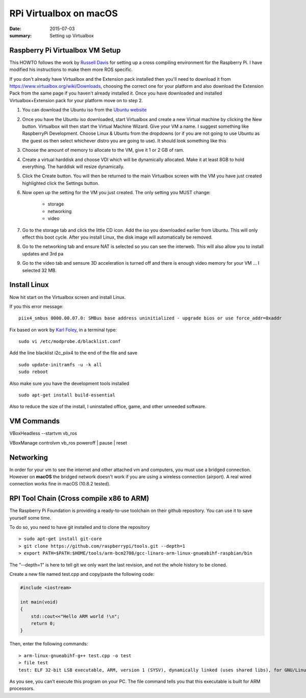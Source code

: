 RPi Virtualbox on macOS
========================

:date: 2015-07-03
:summary: Setting up Virtualbox

Raspberry Pi Virtualbox VM Setup
---------------------------------

This HOWTO follows the work by `Russell
Davis <http://russelldavis.org>`__ for setting up a cross compiling
environment for the Raspberry Pi. I have modified his instructions to
make them more ROS specific.

If you don't already have Virtualbox and the Extension pack installed
then you'll need to download it from
https://www.virtualbox.org/wiki/Downloads, choosing the correct one for
your platform and also download the Extension Pack from the same page if
you haven't already installed it. Once you have downloaded and installed
Virtualbox+Extension pack for your platform move on to step 2.

1. You can download the Ubuntu iso from the `Ubuntu
   website <http://www.ubuntu.com/download/ubuntu/download>`__

2. Once you have the Ubuntu iso downloaded, start Virtualbox and create
   a new Virtual machine by clicking the New button. Virtualbox will
   then start the Virtual Machine Wizard. Give your VM a name. I suggest
   something like RaspberryPi Development. Choose Linux & Ubuntu from
   the dropdowns (or if you are not going to use Ubuntu as the guest os
   then select whichever distro you are going to use). It should look
   something like this

3. Choose the amount of memory to allocate to the VM, give it 1 or 2 GB
   of ram.

4. Create a virtual harddisk and choose VDI which will be dynamically
   allocated. Make it at least 8GB to hold everything. The harddisk will
   resize dynamically.

5. Click the Create button. You will then be returned to the main
   Virtualbox screen with the VM you have just created highlighted click
   the Settings button.

6. Now open up the setting for the VM you just created. The only setting
   you MUST change:

	-  storage
	-  networking
	-  video

7. Go to the storage tab and click the little CD icon. Add the iso you
   downloaded earlier from Ubuntu. This will only effect this boot
   cycle. After you install Linux, the disk image will automatically be
   removed.

8. Go to the networking tab and ensure NAT is selected so you can see
   the interweb. This will also allow you to install updates and 3rd pa

9. Go to the video tab and sensure 3D acceleration is turned off and
   there is enough video memory for your VM ... I selected 32 MB.

Install Linux
--------------

Now hit start on the Virtualbox screen and install Linux.

If you this error message:

::

    piix4_smbus 0000.00.07.0: SMBus base address uninitialized - upgrade bios or use force_addr=0xaddr

Fix based on work by `Karl Foley <http://finster.co.uk>`__, in a
terminal type:

::

    sudo vi /etc/modprobe.d/blacklist.conf

Add the line blacklist i2c\_piix4 to the end of the file and save

::

    sudo update-initramfs -u -k all
    sudo reboot

Also make sure you have the development tools installed

::

    sudo apt-get install build-essential

Also to reduce the size of the install, I uninstalled office, game, and
other unneeded software.

VM Commands
------------

VBoxHeadless --startvm vb\_ros

VBoxManage controlvm vb\_ros poweroff \| pause \| reset

Networking
----------

In order for your vm to see the internet and other attached vm and
computers, you must use a bridged connection. However on **macOS** the
bridged network doesn't work if you are using a wireless connection
(airport). A real wired connection works fine in macOS (10.8.2 tested).

RPI Tool Chain (Cross compile x86 to ARM)
-----------------------------------------

The Raspberry Pi Foundation is providing a ready-to-use toolchain on
their github repository. You can use it to save yourself some time.

To do so, you need to have git installed and to clone the repository ::

    > sudo apt-get install git-core
    > git clone https://github.com/raspberrypi/tools.git --depth=1
    > export PATH=$PATH:$HOME/tools/arm-bcm2708/gcc-linaro-arm-linux-gnueabihf-raspbian/bin

The "--depth=1" is here to tell git we only want the last revision, and
not the whole history to be cloned.

Create a new file named test.cpp and copy/paste the following code:

.. code-block:: cpp

    #include <iostream>

    int main(void)
    {
        std::cout<<"Hello ARM world !\n";
        return 0;
    }

Then, enter the following commands::

    > arm-linux-gnueabihf-g++ test.cpp -o test
    > file test
    test: ELF 32-bit LSB executable, ARM, version 1 (SYSV), dynamically linked (uses shared libs), for GNU/Linux 2.6.26, BuildID[sha1]=0xfd72b5c6878433eb7f2296acceba9f648294a58c, not stripped

As you see, you can't execute this program on your PC. The file command
tells you that this executable is built for ARM processors.
